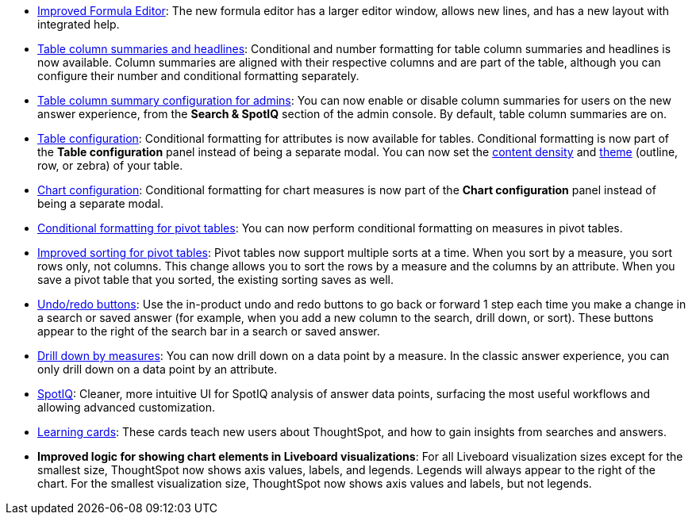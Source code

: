 * xref:formula-add.adoc[Improved Formula Editor]: The new formula editor has a larger editor window, allows new lines, and has a new layout with integrated help.
* xref:chart-table.adoc[Table column summaries and headlines]: Conditional and number formatting for table column summaries and headlines is now available.
Column summaries are aligned with their respective columns and are part of the table, although you can configure their number and conditional formatting separately.
* xref:search-spotiq-settings.adoc#search[Table column summary configuration for admins]: You can now enable or disable column summaries for users on the new answer experience, from the *Search & SpotIQ* section of the admin console.
By default, table column summaries are on.
* xref:search-conditional-formatting.adoc#table[Table configuration]: Conditional formatting for attributes is now available for tables.
Conditional formatting is now part of the *Table configuration* panel instead of being a separate modal.
You can now set the xref:chart-table.adoc#content-density[content density] and xref:chart-table.adoc#table-theme[theme] (outline, row, or zebra) of your table.
* xref:search-conditional-formatting.adoc#conditional-formatting-chart[Chart configuration]: Conditional formatting for chart measures is now part of the *Chart configuration* panel instead of being a separate modal.
* xref:search-conditional-formatting.adoc#table[Conditional formatting for pivot tables]: You can now perform conditional formatting on measures in pivot tables.
* xref:chart-pivot-table.adoc[Improved sorting for pivot tables]: Pivot tables now support multiple sorts at a time. When you sort by a measure, you sort rows only, not columns. This change allows you to sort the rows by a measure and the columns by an attribute. When you save a pivot table that you sorted, the existing sorting saves as well.
* xref:chart-table-change.adoc#back-button[Undo/redo buttons]: Use the in-product undo and redo buttons to go back or forward 1 step each time you make a change in a search or saved answer (for example, when you add a new column to the search, drill down, or sort). These buttons appear to the right of the search bar in a search or saved answer.
* xref:search-drill-down.adoc[Drill down by measures]: You can now drill down on a data point by a measure. In the classic answer experience, you can only drill down on a data point by an attribute.
* xref:spotiq-custom.adoc#new-answer-experience[SpotIQ]: Cleaner, more intuitive UI for SpotIQ analysis of answer data points, surfacing the most useful workflows and allowing advanced customization.
//* xref:spotiq-custom.adoc#new-answer-experience[SpotIQ]: Cleaner, more intuitive UI for the SpotIQ tab and SpotIQ analyze of Answer data points, surfacing the most useful workflows and allowing advanced customization. this is the version for once spotiq v2 goes GA
* xref:notes.adoc#learning-cards[Learning cards]: These cards teach new users about ThoughtSpot, and how to gain insights from searches and answers.
* *Improved logic for showing chart elements in Liveboard visualizations*: For all Liveboard visualization sizes except for the smallest size, ThoughtSpot now shows axis values, labels, and legends. Legends will always appear to the right of the chart. For the smallest visualization size, ThoughtSpot now shows axis values and labels, but not legends.
